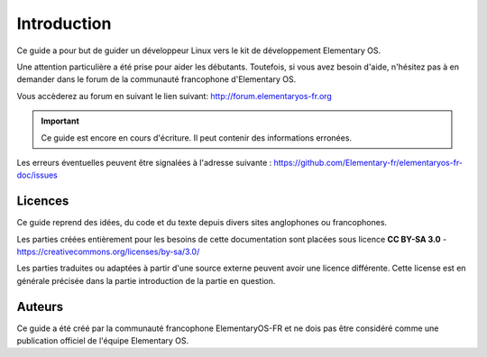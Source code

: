 
############
Introduction
############

Ce guide a pour but de guider un développeur Linux
vers le kit de développement Elementary OS.

Une attention particulière a été prise pour aider
les débutants. Toutefois, si vous avez besoin d'aide,
n'hésitez pas à en demander dans le forum de la
communauté francophone d'Elementary OS.

Vous accèderez au forum en suivant le lien suivant:
http://forum.elementaryos-fr.org


.. IMPORTANT::
   Ce guide est encore en cours d'écriture. Il peut
   contenir des informations erronées.

Les erreurs éventuelles peuvent être signalées à l'adresse suivante : https://github.com/Elementary-fr/elementaryos-fr-doc/issues



Licences
========

Ce guide reprend des idées, du code et du texte depuis divers sites anglophones ou francophones.

Les parties créées entièrement pour les besoins de cette documentation sont placées sous
licence **CC BY-SA 3.0** - https://creativecommons.org/licenses/by-sa/3.0/

Les parties traduites ou adaptées à partir d'une source externe peuvent avoir une
licence différente. Cette license est en générale précisée dans la partie introduction
de la partie en question.

Auteurs
=======

Ce guide a été créé par la communauté francophone
ElementaryOS-FR et ne dois pas être considéré comme
une publication officiel de l'équipe Elementary OS.

